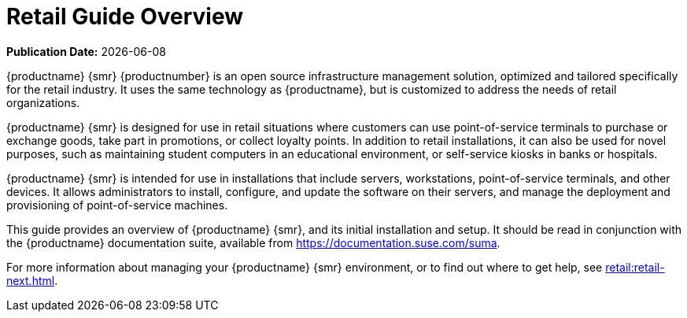 [[retail-overview]]
= Retail Guide Overview

**Publication Date:** {docdate}


{productname} {smr} {productnumber} is an open source infrastructure management solution, optimized and tailored specifically for the retail industry.
It uses the same technology as {productname}, but is customized to address the needs of retail organizations.

{productname} {smr} is designed for use in retail situations where customers can use point-of-service terminals to purchase or exchange goods, take part in promotions, or collect loyalty points.
In addition to retail installations, it can also be used for novel purposes, such as maintaining student computers in an educational environment, or self-service kiosks in banks or hospitals.

{productname} {smr} is intended for use in installations that include servers, workstations, point-of-service terminals, and other devices.
It allows administrators to install, configure, and update the software on their servers, and manage the deployment and provisioning of point-of-service machines.


This guide provides an overview of {productname} {smr}, and its initial installation and setup.
It should be read in conjunction with the {productname} documentation suite, available from https://documentation.suse.com/suma.

For more information about managing your {productname} {smr} environment, or to find out where to get help, see xref:retail:retail-next.adoc[].

////
[[retail.sect.intro.architecture]]
== Architecture

TODO: Import https://www.suse.com/documentation/suse-manager-for-retail-3-1/book_susemanager_retail/data/sec_overview_architecture.html here
////
